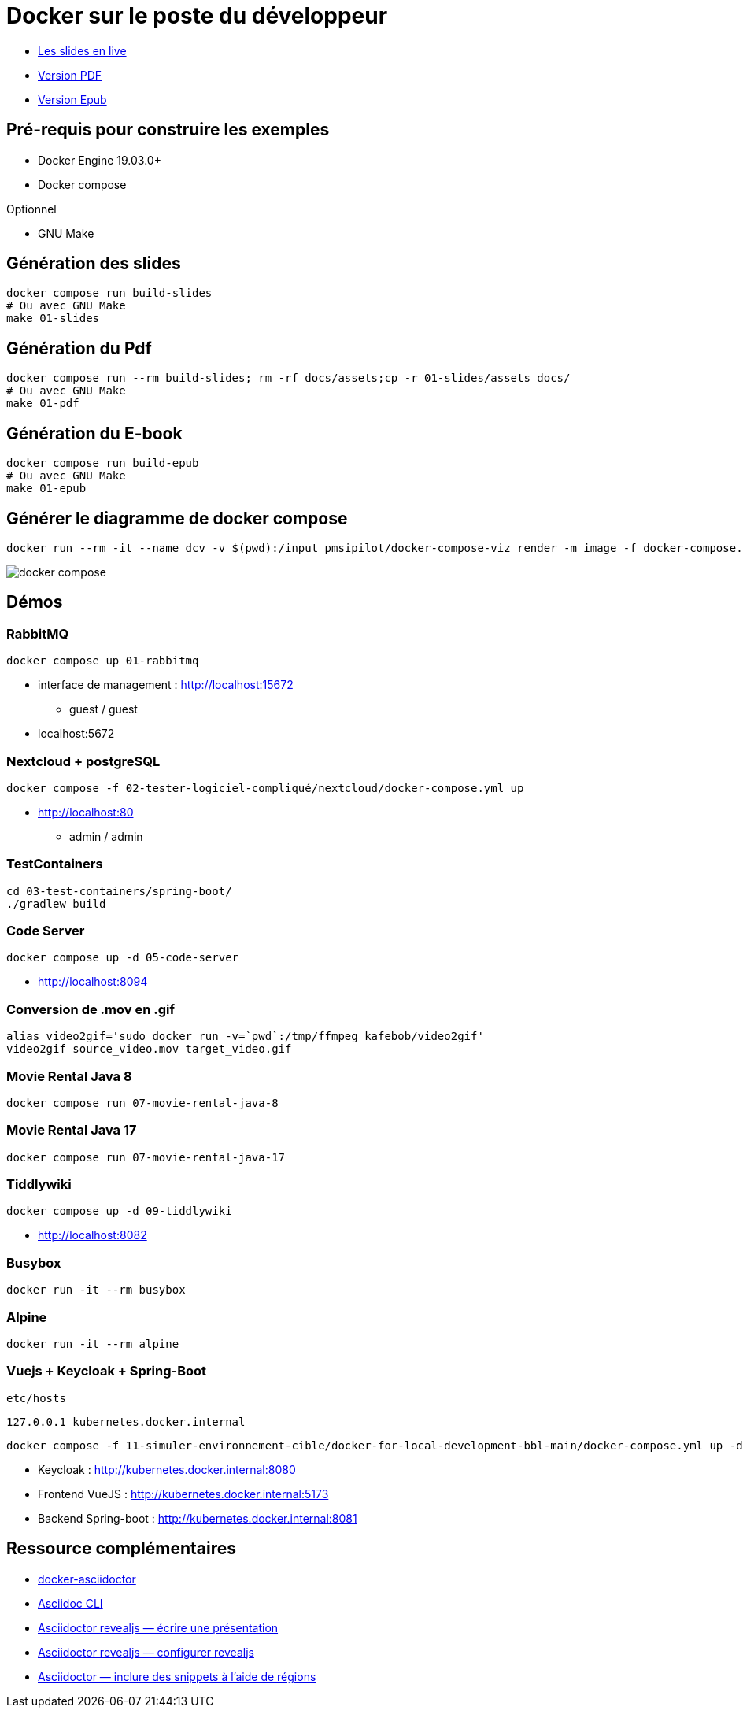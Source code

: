 = Docker sur le poste du développeur

* https://baldir-fr.github.io/bbl-docker-pour-le-developpeur[Les slides en live]
* link:docs/bbl-docker-pour-le-developpeur.pdf[Version PDF]
* link:docs/bbl-docker-pour-le-developpeur.epub[Version Epub]

== Pré-requis pour construire les exemples

* Docker Engine 19.03.0+
* Docker compose

Optionnel

* GNU Make

== Génération des slides


[source,shell]
----
docker compose run build-slides
# Ou avec GNU Make
make 01-slides
----

== Génération du Pdf

[source,shell]
----
docker compose run --rm build-slides; rm -rf docs/assets;cp -r 01-slides/assets docs/
# Ou avec GNU Make
make 01-pdf
----

== Génération du E-book

[source,shell]
----
docker compose run build-epub
# Ou avec GNU Make
make 01-epub
----

== Générer le diagramme de docker compose

[source,shell]
----
docker run --rm -it --name dcv -v $(pwd):/input pmsipilot/docker-compose-viz render -m image -f docker-compose.yml
----


image::docker-compose.png[]

== Démos

=== RabbitMQ

[source,shell]
----
docker compose up 01-rabbitmq
----

* interface de management :
http://localhost:15672
** guest / guest
* localhost:5672

=== Nextcloud + postgreSQL

[source,shell]
----
docker compose -f 02-tester-logiciel-compliqué/nextcloud/docker-compose.yml up
----

* http://localhost:80
** admin / admin

=== TestContainers

[source,shell]
----
cd 03-test-containers/spring-boot/
./gradlew build
----

=== Code Server


[source,shell]
----
docker compose up -d 05-code-server
----

* http://localhost:8094

=== Conversion de .mov en .gif

[source,shell]
----
alias video2gif='sudo docker run -v=`pwd`:/tmp/ffmpeg kafebob/video2gif'
video2gif source_video.mov target_video.gif
----

=== Movie Rental Java 8

[source,shell]
----
docker compose run 07-movie-rental-java-8
----

=== Movie Rental Java 17

[source,shell]
----
docker compose run 07-movie-rental-java-17
----

=== Tiddlywiki

[source,shell]
----
docker compose up -d 09-tiddlywiki
----

* http://localhost:8082

=== Busybox

[source,shell]
----
docker run -it --rm busybox
----

=== Alpine

[source,shell]
----
docker run -it --rm alpine
----

=== Vuejs + Keycloak + Spring-Boot

`etc/hosts`

[source]
----
127.0.0.1 kubernetes.docker.internal
----

[source,shell]
----
docker compose -f 11-simuler-environnement-cible/docker-for-local-development-bbl-main/docker-compose.yml up -d
----

* Keycloak : http://kubernetes.docker.internal:8080
* Frontend VueJS :
http://kubernetes.docker.internal:5173
* Backend Spring-boot : http://kubernetes.docker.internal:8081

== Ressource complémentaires

* https://github.com/asciidoctor/docker-asciidoctor/blob/main/README.adoc[docker-asciidoctor]
* https://docs.asciidoctor.org/asciidoctor/latest/cli/:[Asciidoc CLI]
* https://docs.asciidoctor.org/reveal.js-converter/latest/converter/features/[Asciidoctor revealjs — écrire une présentation]
* https://docs.asciidoctor.org/reveal.js-converter/latest/converter/revealjs-options/[Asciidoctor revealjs — configurer revealjs]
* https://docs.asciidoctor.org/asciidoc/latest/directives/include-tagged-regions/#tagging-regions[Asciidoctor — inclure des snippets à l'aide de régions]



